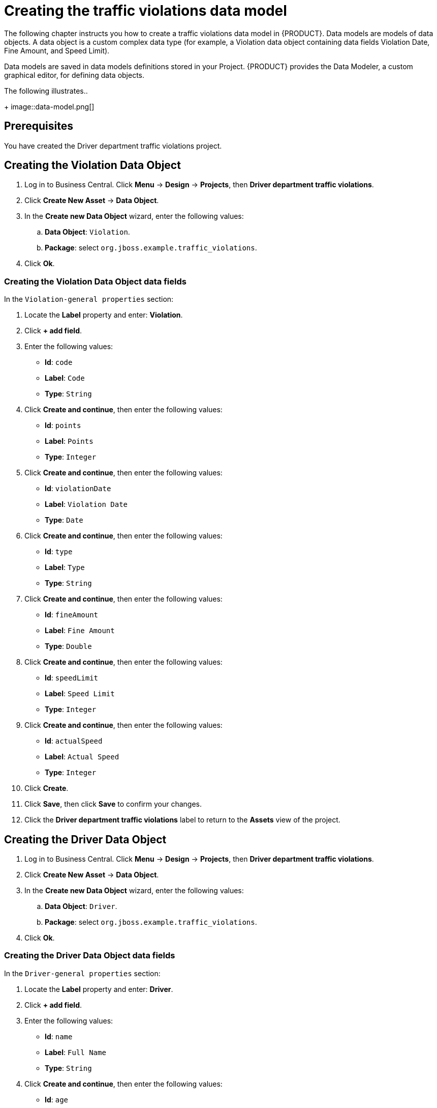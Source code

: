 [id='_defining_a_data_model']
= Creating the traffic violations data model

The following chapter instructs you how to create a traffic violations data model in {PRODUCT}. Data models are models of data objects. A data object is a custom complex data type (for example, a Violation data object containing data fields Violation Date, Fine Amount, and Speed Limit).

Data models are saved in data models definitions stored in your Project. {PRODUCT} provides the Data Modeler, a custom graphical editor, for defining data objects.

The following illustrates..

+
image::data-model.png[]

[float]
== Prerequisites

You have created the Driver department traffic violations project.

== Creating the Violation Data Object

. Log in to Business Central. Click *Menu* -> *Design* -> *Projects*, then *Driver department traffic violations*.
. Click *Create New Asset* -> *Data Object*.
. In the *Create new Data Object* wizard, enter the following values:
.. *Data Object*: `Violation`.
.. *Package*: select `org.jboss.example.traffic_violations`.
. Click *Ok*.

=== Creating the Violation Data Object data fields

In the `Violation-general properties` section:

. Locate the *Label* property and enter: *Violation*.
. Click *+ add field*.
. Enter the following values:
+
* *Id*: `code`
* *Label*: `Code`
* *Type*: `String`

. Click *Create and continue*, then enter the following values:
+
* *Id*: `points`
* *Label*: `Points`
* *Type*: `Integer`

. Click *Create and continue*, then enter the following values:
+
* *Id*: `violationDate`
* *Label*: `Violation Date`
* *Type*: `Date`

. Click *Create and continue*, then enter the following values:
+
* *Id*: `type`
* *Label*: `Type`
* *Type*: `String`

. Click *Create and continue*, then enter the following values:
+
* *Id*: `fineAmount`
* *Label*: `Fine Amount`
* *Type*: `Double`

. Click *Create and continue*, then enter the following values:
+
* *Id*: `speedLimit`
* *Label*: `Speed Limit`
* *Type*: `Integer`

. Click *Create and continue*, then enter the following values:
+
* *Id*: `actualSpeed`
* *Label*: `Actual Speed`
* *Type*: `Integer`

. Click *Create*.
. Click *Save*, then click *Save* to confirm your changes.
. Click the *Driver department traffic violations* label to return to the *Assets* view of the project.

== Creating the Driver Data Object

. Log in to Business Central. Click *Menu* -> *Design* -> *Projects*, then *Driver department traffic violations*.
. Click *Create New Asset* -> *Data Object*.
. In the *Create new Data Object* wizard, enter the following values:
.. *Data Object*: `Driver`.
.. *Package*: select `org.jboss.example.traffic_violations`.
. Click *Ok*.

=== Creating the Driver Data Object data fields

In the `Driver-general properties` section:

. Locate the *Label* property and enter: *Driver*.
. Click *+ add field*.
. Enter the following values:
+
* *Id*: `name`
* *Label*: `Full Name`
* *Type*: `String`

. Click *Create and continue*, then enter the following values:
+
* *Id*: `age`
* *Label*: `Age`
* *Type*: `Integer`

. Click *Create and continue*, then enter the following values:
+
* *Id*: `state`
* *Label*: `State`
* *Type*: `String`

. Click *Create and continue*, then enter the following values:
+
* *Id*: `city`
* *Label*: `City`
* *Type*: `String`

. Click *Create and continue*, then enter the following values:
+
* *Id*: `violations`
* *Label*: `Violations`
* *Type*: `Violation(org.jboss.example.traffic_violations.Violation)`
* *List*: Mark this check box to enable the field to hold multiple items for the specified type.

. Click *Create and continue*, then enter the following values:
+
* *Id*: `fineAmount`
* *Label*: `Fine Amount`
* *Type*: `Double`

. Click *Create and continue*, then enter the following values:
+
* *Id*: `totalPoints`
* *Label*: `Total Points`
* *Type*: `Integer`

. Click *Create and continue*, then enter the following values:
+
* *Id*: `reason`
* *Label*: `Reason`
* *Type*: `String`

. Click *Create*.
. Click *Save*, then click *Save* to confirm your changes.
. Click the *Driver department traffic violations* label to return to the *Assets* view of the project.
